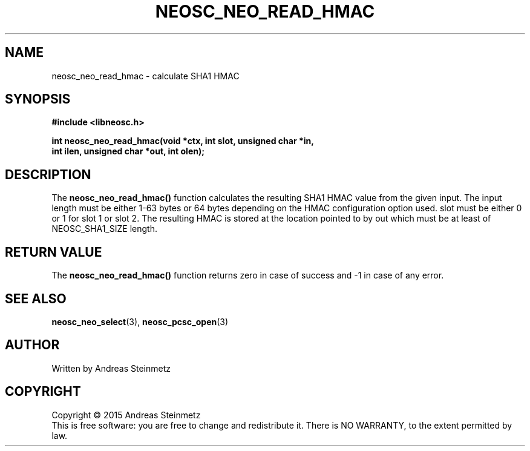 .TH NEOSC_NEO_READ_HMAC 3  2015-04-10 "" ""
.SH NAME
neosc_neo_read_hmac \- calculate SHA1 HMAC
.SH SYNOPSIS
.nf
.B #include <libneosc.h>
.sp
.BI "int neosc_neo_read_hmac(void *ctx, int slot, unsigned char *in,"
.BI "                        int ilen, unsigned char *out, int olen);"
.SH DESCRIPTION
The
.BR neosc_neo_read_hmac()
function calculates the resulting SHA1 HMAC value from the given input. The input length must be either 1-63 bytes or 64 bytes depending on the HMAC configuration option used. slot must be either 0 or 1 for slot 1 or slot 2. The resulting HMAC is stored at the location pointed to by out which must be at least of NEOSC_SHA1_SIZE length.
.SH RETURN VALUE
The
.BR neosc_neo_read_hmac()
function returns zero in case of success and -1 in case of any error.
.SH SEE ALSO
.BR neosc_neo_select (3),
.BR neosc_pcsc_open (3)
.SH AUTHOR
Written by Andreas Steinmetz
.SH COPYRIGHT
Copyright \(co 2015 Andreas Steinmetz
.br
This is free software: you are free to change and redistribute it.
There is NO WARRANTY, to the extent permitted by law.
